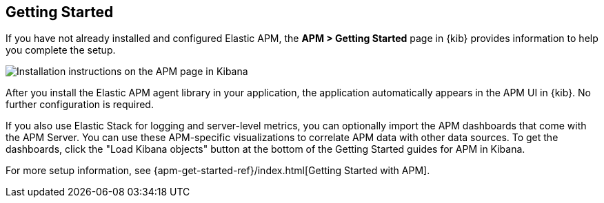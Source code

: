 [role="xpack"]
[[apm-getting-started]]
== Getting Started

If you have not already installed and configured Elastic APM, the
**APM > Getting Started** page in {kib} provides information to help you
complete the setup.

[role="screenshot"]
image::apm/images/apm-setup.jpg[Installation instructions on the APM page in Kibana]

After you install the Elastic APM agent library in your application, the
application automatically appears in the APM UI in {kib}. No further
configuration is required.

If you also use Elastic Stack for logging and server-level metrics, you can
optionally import the APM dashboards that come with the APM Server. You can use
these APM-specific visualizations to correlate APM data with other data sources.
To get the dashboards, click the "Load Kibana objects" button at the bottom of the Getting Started guides for APM in Kibana.

For more setup information, see
{apm-get-started-ref}/index.html[Getting Started with APM].
